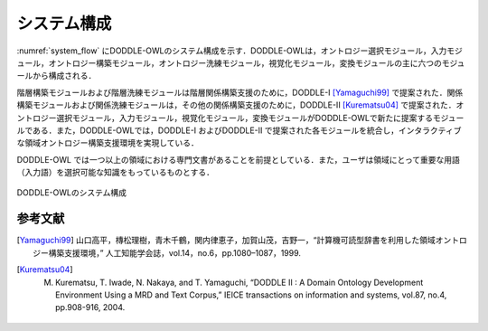 システム構成
==============

:numref:`system_flow` にDODDLE-OWLのシステム構成を示す．DODDLE-OWLは，オントロジー選択モジュール，入力モジュール，オントロジー構築モジュール，オントロジー洗練モジュール，視覚化モジュール，変換モジュールの主に六つのモジュールから構成される．

階層構築モジュールおよび階層洗練モジュールは階層関係構築支援のために，DODDLE-I [Yamaguchi99]_ で提案された．関係構築モジュールおよび関係洗練モジュールは，その他の関係構築支援のために，DODDLE-II [Kurematsu04]_ で提案された．オントロジー選択モジュール，入力モジュール，視覚化モジュール，変換モジュールがDODDLE-OWLで新たに提案するモジュールである．また，DODDLE-OWLでは，DODDLE-I およびDODDLE-II で提案された各モジュールを統合し，インタラクティブな領域オントロジー構築支援環境を実現している．

DODDLE-OWL では一つ以上の領域における専門文書があることを前提としている．また，ユーザは領域にとって重要な用語（入力語）を選択可能な知識をもっているものとする．


.. _system_flow:
.. figure:: figures/system_flow.png
   :scale: 80 %
   :alt: DODDLE-OWLのシステム構成
   :align: center

   DODDLE-OWLのシステム構成

参考文献
--------

.. [Yamaguchi99] 山口高平，槫松理樹，青木千鶴，関内律恵子，加賀山茂，吉野一，“計算機可読型辞書を利用した領域オントロジー構築支援環境，” 人工知能学会誌，vol.14，no.6，pp.1080–1087，1999.
.. [Kurematsu04] M. Kurematsu, T. Iwade, N. Nakaya, and T. Yamaguchi, “DODDLE II : A Domain Ontology Development Environment Using a MRD and Text Corpus,” IEICE transactions on information and systems, vol.87, no.4, pp.908-916, 2004.
